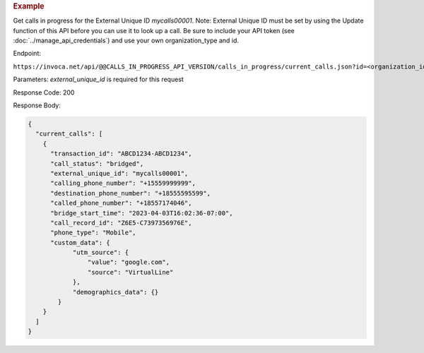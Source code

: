 .. container:: endpoint-long-description

  .. rubric:: Example

  Get calls in progress for the External Unique ID `mycalls00001`.
  Note: External Unique ID must be set by using the Update function of this API before you can use it to look up a call.
  Be sure to include your API token (see :doc:`../manage_api_credentials`) and use your own organization_type and id.

  Endpoint:

  ``https://invoca.net/api/@@CALLS_IN_PROGRESS_API_VERSION/calls_in_progress/current_calls.json?id=<organization_id>&organization_type=<organization_type>&external_unique_id=mycalls00001``

  Parameters: `external_unique_id` is required for this request

  Response Code: 200

  Response Body:

  .. code-block:: json

    {
      "current_calls": [
        {
          "transaction_id": "ABCD1234-ABCD1234",
          "call_status": "bridged",
          "external_unique_id": "mycalls00001",
          "calling_phone_number": "+15559999999",
          "destination_phone_number": "+18555595599",
          "called_phone_number": "+18557174046",
          "bridge_start_time": "2023-04-03T16:02:36-07:00",
          "call_record_id": "Z6E5-C7397356976E",
          "phone_type": "Mobile",
          "custom_data": {
                "utm_source": {
                    "value": "google.com",
                    "source": "VirtualLine"
                },
                "demographics_data": {}
            }
        }
      ]
    }
